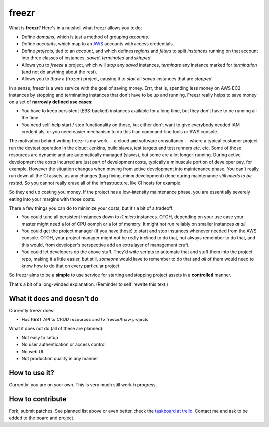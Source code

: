 ========
 freezr
========

.. image:: https://travis-ci.org/santtu/freezr.png?branch=master
   :target: https://travis-ci.org/santtu/freezr

What is **freezr**? Here's in a nutshell what freezr allows you to do:

* Define *domains*, which is just a method of grouping *accounts*.
* Define *accounts*, which map to an `AWS <http://aws.amazon.com/>`_
  accounts with access credentials.
* Define *projects*, tied to an *account*, and which defines *regions*
  and *filters* to split *instances* running on that account into
  three classes of instances, *saved*, *terminated* and *skipped*.
* Allows you to *freeze* a project, which will *stop* any *saved*
  instances, *terminate* any instance marked for *termination* (and
  not do anything about the rest).
* Allows you to *thaw* a (frozen) project, causing it to *start* all
  *saved* instances that are *stopped*.

In a sense, freezr is a web service with the goal of saving
money. Errr, that is, spending less money on AWS EC2 instances by
stopping and terminating instances that don't have to be up and
running. Freezr really helps to save money on a set of **narrowly
defined use cases**:

* You have to keep persistent (EBS-backed) instances available for a
  long time, but they don't have to be running all the time.

* You need self-help start / stop functionality on those, but either
  don't want to give everybody needed IAM credentials, or you need
  easier mechanism to do this than command-line tools or AWS console.

The motivation behind writing freezr is my work -- a cloud and
software consultancy -- where a typical customer project run the
devtest operation in the cloud: Jenkins, build slaves, test targets
and test runners etc. etc. Some of those resources are dynamic and are
automatically managed (slaves), but some are a lot
longer-running. During active development the costs incurred are just
part of development costs, typically a minuscule portion of developer
pay, for example. However the situation changes when moving from
active development into maintenance phase. You can't really run down
all the CI assets, as any changes (bug fixing, minor development) done
during maintenance *still needs to be tested*. So you cannot really
erase all of the infrastructure, like CI hosts for example.

So they end up costing you money. If the project has a low-intensity
maintenance phase, you are essentially severely eating into your
margins with those costs.

There a few things you can do to minimize your costs, but it's a bit
of a tradeoff:

* You could tune all persistent instances down to `t1.micro`
  instances. OTOH, depending on your use case your master might need a
  lot of CPU oomph or a lot of memory. It might not run reliably on
  smaller instances *at all*.

* You could get the project manager (if you have those) to start and
  stop instances whenever needed from the AWS console. OTOH, your
  project manager might not be really inclined to do that, not always
  remember to do that, and this would, from developer's perspective
  add an extra layer of management cruft.

* You could let developers do the above stuff. They'd write scripts to
  automate that and stuff them into the project repo, making it a
  little easier, but still, *someone* would have to remember to do
  that and *all* of them would need to know how to do that on every
  particular project.

So freezr aims to be a **simple** to use service for starting and
stopping project assets in a **controlled** manner.

That's a bit of a long-winded explanation. (Reminder to self: rewrite
this text.)

What it does and doesn't do
===========================

Currently freezr does:

* Has REST API to CRUD resources and to freeze/thaw projects

What it does not do (all of these are planned):

* Not easy to setup
* No user authentication or access control
* No web UI
* Not production quality in any manner

How to use it?
==============

Currently: you are on your own. This is very much still work in
progress.

How to contribute
=================

Fork, submit patches. See planned list above or even better, check the
`taskboard at trello <http://bit.ly/1eF8d3c>`_. Contact me and ask to
be added to the board and project.
